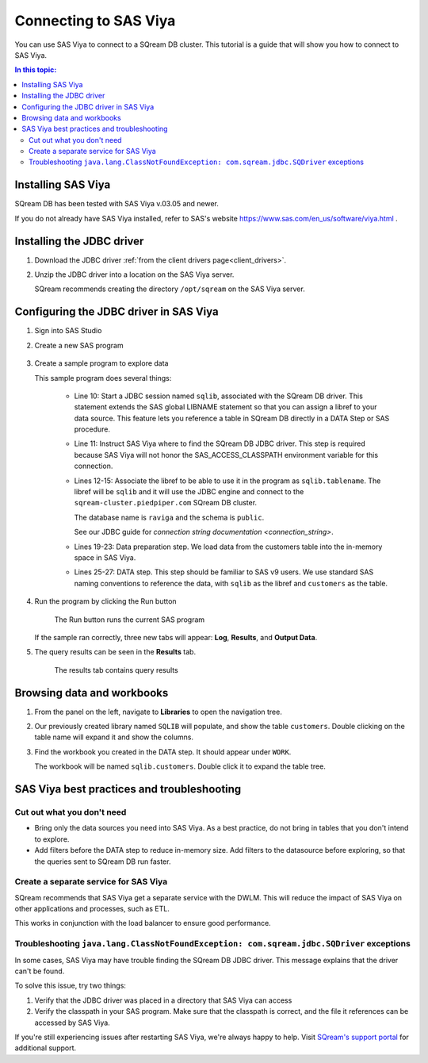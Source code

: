 .. _connect_to_sas_viya:

*************************
Connecting to SAS Viya
*************************

You can use SAS Viya to connect to a SQream DB cluster. This tutorial is a guide that will show you how to connect to SAS Viya.

.. contents:: In this topic:
   :local:

Installing SAS Viya
============================

SQream DB has been tested with SAS Viya v.03.05 and newer.

If you do not already have SAS Viya installed, refer to SAS's website https://www.sas.com/en_us/software/viya.html .


Installing the JDBC driver
=================================================

#. Download the JDBC driver :ref:`from the client drivers page<client_drivers>`.

#. Unzip the JDBC driver into a location on the SAS Viya server.
   
   SQream recommends creating the directory ``/opt/sqream`` on the SAS Viya server.


Configuring the JDBC driver in SAS Viya
====================================================

#. Sign into SAS Studio

#. 
   Create a new SAS program
   
   .. figure:: /_static/images/sas_viya_new_program.png
      :scale: 80 %
      
   
#. Create a sample program to explore data


   .. literalinclude:: connect.sas
      :language: sas
      :caption: Sample SAS program
      :linenos:
      :emphasize-lines: 11

   This sample program does several things:
      
      * Line 10: Start a JDBC session named ``sqlib``, associated with the SQream DB driver. This statement extends the SAS global LIBNAME statement so that you can assign a libref to your data source. This feature lets you reference a table in SQream DB directly in a DATA Step or SAS procedure. 
      
      * Line 11: Instruct SAS Viya where to find the SQream DB JDBC driver. This step is required because SAS Viya will not honor the SAS_ACCESS_CLASSPATH environment variable for this connection.
      
      * 
         Lines 12-15: Associate the libref to be able to use it in the program as ``sqlib.tablename``. The libref will be ``sqlib`` and it will use the JDBC engine and connect to the ``sqream-cluster.piedpiper.com`` SQream DB cluster. 
         
         The database name is ``raviga`` and the schema is ``public``.
         
         See our JDBC guide for `connection string documentation <connection_string>`.
         
      * Lines 19-23: Data preparation step. We load data from the customers table into the in-memory space in SAS Viya.
      
      * Lines 25-27: DATA step. This step should be familiar to SAS v9 users. We use standard SAS naming conventions to reference the data, with ``sqlib`` as the libref and ``customers`` as the table.


#. Run the program by clicking the Run button
   
   .. figure:: /_static/images/sas_viya_run_program.png
      :scale: 80 %
      
      The Run button runs the current SAS program

   If the sample ran correctly, three new tabs will appear: **Log**, **Results**, and **Output Data**.
   
#. The query results can be seen in the **Results** tab.

   .. figure:: /_static/images/sas_viya_results_tab.png
      :scale: 80 %
      
      The results tab contains query results
   
   

Browsing data and workbooks
========================================

#. From the panel on the left, navigate to **Libraries** to open the navigation tree.

#. Our previously created library named ``SQLIB`` will populate, and show the table ``customers``. Double clicking on the table name will expand it and show the columns.

#. Find the workbook you created in the DATA step. It should appear under ``WORK``.

   The workbook will be named ``sqlib.customers``. Double click it to expand the table tree.



SAS Viya best practices and troubleshooting
=================================================

Cut out what you don't need
-----------------------------

* Bring only the data sources you need into SAS Viya. As a best practice, do not bring in tables that you don't intend to explore.

* Add filters before the DATA step to reduce in-memory size. Add filters to the datasource before exploring, so that the queries sent to SQream DB run faster.


Create a separate service for SAS Viya
---------------------------------------

SQream recommends that SAS Viya get a separate service with the DWLM. This will reduce the impact of SAS Viya on other applications and processes, such as ETL.

This works in conjunction with the load balancer to ensure good performance.


Troubleshooting ``java.lang.ClassNotFoundException: com.sqream.jdbc.SQDriver`` exceptions
--------------------------------------------------------------------------------------------------------

In some cases, SAS Viya may have trouble finding the SQream DB JDBC driver. This message explains that the driver can't be found.

To solve this issue, try two things:

1. Verify that the JDBC driver was placed in a directory that SAS Viya can access

2. Verify the classpath in your SAS program. Make sure that the classpath is correct, and the file it references can be accessed by SAS Viya.

If you're still experiencing issues after restarting SAS Viya, we're always happy to help. Visit `SQream's support portal <https://support.sqream.com>`_ for additional support.
